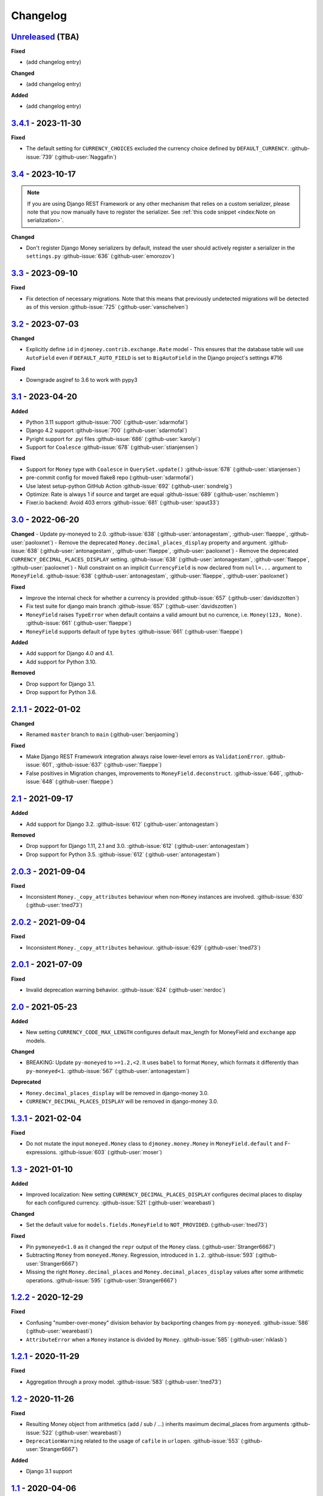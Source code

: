 Changelog
=========

`Unreleased`_ (TBA)
-------------------

**Fixed**

- (add changelog entry)


**Changed**

- (add changelog entry)


**Added**

- (add changelog entry)


`3.4.1`_ - 2023-11-30
---------------------

**Fixed**

- The default setting for ``CURRENCY_CHOICES`` excluded the currency choice defined by ``DEFAULT_CURRENCY``. :github-issue:`739` (:github-user:`Naggafin`)


`3.4`_ - 2023-10-17
-------------------

.. note::

   If you are using Django REST Framework or any other mechanism that relies on a custom serializer,
   please note that you now manually have to register the serializer.
   See :ref:`this code snippet <index:Note on serialization>`.

**Changed**

- Don't register Django Money serializers by default, instead the user should actively register a serializer in the ``settings.py`` :github-issue:`636` (:github-user:`emorozov`)


`3.3`_ - 2023-09-10
-------------------

**Fixed**

- Fix detection of necessary migrations. Note that this means that previously undetected migrations will be detected as of this version  :github-issue:`725` (:github-user:`vanschelven`)

`3.2`_ - 2023-07-03
-------------------

**Changed**

- Explicitly define ``id`` in ``djmoney.contrib.exchange.Rate`` model - This ensures that the database table will use ``AutoField``
  even if ``DEFAULT_AUTO_FIELD`` is set to ``BigAutoField`` in the Django project's settings #716

**Fixed**

- Downgrade asgiref to 3.6 to work with pypy3

`3.1`_ - 2023-04-20
-------------------

**Added**

- Python 3.11 support :github-issue:`700` (:github-user:`sdarmofal`)
- Django 4.2 support :github-issue:`700` (:github-user:`sdarmofal`)
- Pyright support for .pyi files :github-issue:`686` (:github-user:`karolyi`)
- Support for ``Coalesce`` :github-issue:`678` (:github-user:`stianjensen`)

**Fixed**

- Support for ``Money`` type with ``Coalesce`` in ``QuerySet.update()`` :github-issue:`678` (:github-user:`stianjensen`)
- pre-commit config for moved flake8 repo (:github-user:`sdarmofal`)
- Use latest setup-python GitHub Action :github-issue:`692` (:github-user:`sondrelg`)
- Optimize: Rate is always 1 if source and target are equal :github-issue:`689` (:github-user:`nschlemm`)
- Fixer.io backend: Avoid 403 errors :github-issue:`681` (:github-user:`spaut33`)

`3.0`_ - 2022-06-20
--------------------

**Changed**
- Update py-moneyed to 2.0. :github-issue:`638` (:github-user:`antonagestam`, :github-user:`flaeppe`, :github-user:`paoloxnet`)
- Remove the deprecated ``Money.decimal_places_display`` property and argument. :github-issue:`638` (:github-user:`antonagestam`, :github-user:`flaeppe`, :github-user:`paoloxnet`)
- Remove the deprecated ``CURRENCY_DECIMAL_PLACES_DISPLAY`` setting. :github-issue:`638` (:github-user:`antonagestam`, :github-user:`flaeppe`, :github-user:`paoloxnet`)
- Null constraint on an implicit ``CurrencyField`` is now declared from ``null=...`` argument to ``MoneyField``. :github-issue:`638` (:github-user:`antonagestam`, :github-user:`flaeppe`, :github-user:`paoloxnet`)

**Fixed**

- Improve the internal check for whether a currency is provided :github-issue:`657` (:github-user:`davidszotten`)
- Fix test suite for django main branch :github-issue:`657` (:github-user:`davidszotten`)
- ``MoneyField`` raises ``TypeError`` when default contains a valid amount but no currence, i.e. ``Money(123, None)``. :github-issue:`661` (:github-user:`flaeppe`)
- ``MoneyField`` supports default of type ``bytes`` :github-issue:`661` (:github-user:`flaeppe`)

**Added**

- Add support for Django 4.0 and 4.1.
- Add support for Python 3.10.

**Removed**

- Drop support for Django 3.1.
- Drop support for Python 3.6.


`2.1.1`_ - 2022-01-02
---------------------

**Changed**

- Renamed ``master`` branch to ``main`` (:github-user:`benjaoming`)

**Fixed**

- Make Django REST Framework integration always raise lower-level errors as ``ValidationError``. :github-issue:`601`, :github-issue:`637` (:github-user:`flaeppe`)
- False positives in Migration changes, improvements to ``MoneyField.deconstruct``. :github-issue:`646`, :github-issue:`648` (:github-user:`flaeppe`)

`2.1`_ - 2021-09-17
-------------------

**Added**

- Add support for Django 3.2. :github-issue:`612` (:github-user:`antonagestam`)

**Removed**

- Drop support for Django 1.11, 2.1 and 3.0. :github-issue:`612` (:github-user:`antonagestam`)
- Drop support for Python 3.5. :github-issue:`612` (:github-user:`antonagestam`)

`2.0.3`_ - 2021-09-04
---------------------

**Fixed**

- Inconsistent ``Money._copy_attributes`` behaviour when non-``Money`` instances are involved. :github-issue:`630` (:github-user:`tned73`)

`2.0.2`_ - 2021-09-04
---------------------

**Fixed**

- Inconsistent ``Money._copy_attributes`` behaviour. :github-issue:`629` (:github-user:`tned73`)

`2.0.1`_ - 2021-07-09
---------------------

**Fixed**

- Invalid deprecation warning behavior. :github-issue:`624` (:github-user:`nerdoc`)

`2.0`_ - 2021-05-23
-------------------

**Added**

- New setting ``CURRENCY_CODE_MAX_LENGTH`` configures default max_length for MoneyField and ``exchange`` app models.

**Changed**

- BREAKING: Update ``py-moneyed`` to ``>=1.2,<2``. It uses ``babel`` to format ``Money``, which formats it differently than ``py-moneyed<1``. :github-issue:`567` (:github-user:`antonagestam`)

**Deprecated**

- ``Money.decimal_places_display`` will be removed in django-money 3.0.
- ``CURRENCY_DECIMAL_PLACES_DISPLAY`` will be removed in django-money 3.0.

`1.3.1`_ - 2021-02-04
---------------------

**Fixed**

- Do not mutate the input ``moneyed.Money`` class to ``djmoney.money.Money`` in ``MoneyField.default`` and F-expressions. :github-issue:`603` (:github-user:`moser`)

`1.3`_ - 2021-01-10
-------------------

**Added**

- Improved localization: New setting ``CURRENCY_DECIMAL_PLACES_DISPLAY`` configures decimal places to display for each configured currency. :github-issue:`521` (:github-user:`wearebasti`)

**Changed**

- Set the default value for ``models.fields.MoneyField`` to ``NOT_PROVIDED``. (:github-user:`tned73`)

**Fixed**

- Pin ``pymoneyed<1.0`` as it changed the ``repr`` output of the ``Money`` class. (:github-user:`Stranger6667`)
- Subtracting ``Money`` from ``moneyed.Money``. Regression, introduced in ``1.2``. :github-issue:`593` (:github-user:`Stranger6667`)
- Missing the right ``Money.decimal_places`` and ``Money.decimal_places_display`` values after some arithmetic operations. :github-issue:`595` (:github-user:`Stranger6667`)

`1.2.2`_ - 2020-12-29
---------------------

**Fixed**

- Confusing "number-over-money" division behavior by backporting changes from ``py-moneyed``. :github-issue:`586` (:github-user:`wearebasti`)
- ``AttributeError`` when a ``Money`` instance is divided by ``Money``. :github-issue:`585` (:github-user:`niklasb`)

`1.2.1`_ - 2020-11-29
---------------------

**Fixed**

- Aggregation through a proxy model. :github-issue:`583` (:github-user:`tned73`)

`1.2`_ - 2020-11-26
-------------------

**Fixed**

- Resulting Money object from arithmetics (add / sub / ...) inherits maximum decimal_places from arguments :github-issue:`522` (:github-user:`wearebasti`)
- ``DeprecationWarning`` related to the usage of ``cafile`` in ``urlopen``. :github-issue:`553` (:github-user:`Stranger6667`)

**Added**

- Django 3.1 support

`1.1`_ - 2020-04-06
-------------------

**Fixed**

- Optimize money operations on MoneyField instances with the same currencies. :github-issue:`541` (:github-user:`horpto`)

**Added**

- Support for ``Money`` type in ``QuerySet.bulk_update()`` :github-issue:`534` (:github-user:`satels`)

`1.0`_ - 2019-11-08
-------------------

**Added**

- Support for money descriptor customization. (:github-user:`Stranger6667`)
- Fix ``order_by()`` not returning money-compatible queryset :github-issue:`519` (:github-user:`lieryan`)
- Django 3.0 support

**Removed**

- Support for Django 1.8 & 2.0. (:github-user:`Stranger6667`)
- Support for Python 2.7. :github-issue:`515` (:github-user:`benjaoming`)
- Support for Python 3.4. (:github-user:`Stranger6667`)
- ``MoneyPatched``, use ``djmoney.money.Money`` instead. (:github-user:`Stranger6667`)

**Fixed**

- Support instances with ``decimal_places=0`` :github-issue:`509` (:github-user:`fara`)

`0.15.1`_ - 2019-06-22
----------------------

**Fixed**

- Respect field ``decimal_places`` when instantiating ``Money`` object from field db values. :github-issue:`501` (:github-user:`astutejoe`)
- Restored linting in CI tests (:github-user:`benjaoming`)

`0.15`_ - 2019-05-30
--------------------

.. warning:: This release contains backwards incompatibility, please read the release notes below.

Backwards incompatible changes
~~~~~~~~~~~~~~~~~~~~~~~~~~~~~~

- Remove implicit default value on non-nullable MoneyFields.
  Backwards incompatible change: set explicit ``default=0.0`` to keep previous behavior. :github-issue:`411` (:github-user:`washeck`)
- Remove support for calling ``float`` on ``Money`` instances. Use the ``amount`` attribute instead. (:github-user:`Stranger6667`)
- ``MinMoneyValidator`` and ``MaxMoneyValidator`` are not inherited from Django's ``MinValueValidator`` and ``MaxValueValidator`` anymore. :github-issue:`376`
- In model and non-model forms ``forms.MoneyField`` uses ``CURRENCY_DECIMAL_PLACES`` as the default value for ``decimal_places``. :github-issue:`434` (:github-user:`Stranger6667`, :github-user:`andytwoods`)

**Added**

- Add ``Money.decimal_places`` for per-instance configuration of decimal places in the string representation.
- Support for customization of ``CurrencyField`` length. Some cryptocurrencies could have codes longer than three characters. :github-issue:`480` (:github-user:`Stranger6667`, :github-user:`MrFus10n`)
- Add ``default_currency`` option for REST Framework field. :github-issue:`475` (:github-user:`butorov`)

**Fixed**

- Failing certificates checks when accessing 3rd party exchange rates backends.
  Fixed by adding `certifi` to the dependencies list. :github-issue:`403` (:github-user:`Stranger6667`)
- Fixed model-level ``validators`` behavior in REST Framework. :github-issue:`376` (:github-user:`rapIsKal`, :github-user:`Stranger6667`)
- Setting keyword argument ``default_currency=None`` for ``MoneyField`` did not revert to ``settings.DEFAULT_CURRENCY`` and set ``str(None)`` as database value for currency. :github-issue:`490`  (:github-user:`benjaoming`)

**Changed**

- Allow using patched ``django.core.serializers.python._get_model`` in serializers, which could be helpful for
  migrations. (:github-user:`Formulka`, :github-user:`Stranger6667`)

`0.14.4`_ - 2019-01-07
----------------------

**Changed**

- Re-raise arbitrary exceptions in JSON deserializer as `DeserializationError`. (:github-user:`Stranger6667`)

**Fixed**

- Invalid Django 1.8 version check in ``djmoney.models.fields.MoneyField.value_to_string``. (:github-user:`Stranger6667`)
- InvalidOperation in ``djmoney.contrib.django_rest_framework.fields.MoneyField.get_value`` when amount is None and currency is not None. :github-issue:`458` (:github-user:`carvincarl`)

`0.14.3`_ - 2018-08-14
----------------------

**Fixed**

- ``djmoney.forms.widgets.MoneyWidget`` decompression on Django 2.1+. :github-issue:`443` (:github-user:`Stranger6667`)

`0.14.2`_ - 2018-07-23
----------------------

**Fixed**

- Validation of ``djmoney.forms.fields.MoneyField`` when ``disabled=True`` is passed to it. :github-issue:`439` (:github-user:`stinovlas`, :github-user:`Stranger6667`)

`0.14.1`_ - 2018-07-17
----------------------

**Added**

- Support for indirect rates conversion through maximum 1 extra step (when there is no direct conversion rate:
  converting by means of a third currency for which both source and target currency have conversion
  rates). :github-issue:`425` (:github-user:`Stranger6667`, :github-user:`77cc33`)

**Fixed**

- Error was raised when trying to do a query with a `ModelWithNullableCurrency`. :github-issue:`427` (:github-user:`Woile`)

`0.14`_ - 2018-06-09
--------------------

**Added**

- Caching of exchange rates. :github-issue:`398` (:github-user:`Stranger6667`)
- Added support for nullable ``CurrencyField``. :github-issue:`260` (:github-user:`Stranger6667`)

**Fixed**

- Same currency conversion getting MissingRate exception :github-issue:`418` (:github-user:`humrochagf`)
- `TypeError` during templatetag usage inside a for loop on Django 2.0. :github-issue:`402` (:github-user:`f213`)

**Removed**

- Support for Python 3.3 :github-issue:`410` (:github-user:`benjaoming`)
- Deprecated ``choices`` argument from ``djmoney.forms.fields.MoneyField``. Use ``currency_choices`` instead. (:github-user:`Stranger6667`)

`0.13.5`_ - 2018-05-19
----------------------

**Fixed**

- Missing in dist, ``djmoney/__init__.py``. :github-issue:`417` (:github-user:`benjaoming`)

`0.13.4`_ - 2018-05-19
----------------------

**Fixed**

- Packaging of ``djmoney.contrib.exchange.management.commands``. :github-issue:`412` (:github-user:`77cc33`, :github-user:`Stranger6667`)

`0.13.3`_ - 2018-05-12
----------------------

**Added**

- Rounding support via ``round`` built-in function on Python 3. (:github-user:`Stranger6667`)

`0.13.2`_ - 2018-04-16
----------------------

**Added**

- Django Admin integration for exchange rates. :github-issue:`392` (:github-user:`Stranger6667`)

**Fixed**

- Exchange rates. TypeError when decoding JSON on Python 3.3-3.5. :github-issue:`399` (:github-user:`kcyeu`)
- Managers patching for models with custom ``Meta.default_manager_name``. :github-issue:`400` (:github-user:`Stranger6667`)

`0.13.1`_ - 2018-04-07
----------------------

**Fixed**

- Regression: Could not run w/o ``django.contrib.exchange`` :github-issue:`388` (:github-user:`Stranger6667`)

`0.13`_ - 2018-04-07
--------------------

**Added**

- Currency exchange :github-issue:`385` (:github-user:`Stranger6667`)

**Removed**

- Support for ``django-money-rates`` :github-issue:`385` (:github-user:`Stranger6667`)
- Deprecated ``Money.__float__`` which is implicitly called on some ``sum()`` operations :github-issue:`347`. (:github-user:`jonashaag`)

Migration from django-money-rates
~~~~~~~~~~~~~~~~~~~~~~~~~~~~~~~~~

The new application is a drop-in replacement for ``django-money-rates``.
To migrate from ``django-money-rates``:

- In ``INSTALLED_APPS`` replace ``djmoney_rates`` with ``djmoney.contrib.exchange``
- Set ``OPEN_EXCHANGE_RATES_APP_ID`` setting with your app id
- Run ``python manage.py migrate``
- Run ``python manage.py update_rates``

For more information, look at ``Working with Exchange Rates`` section in README.

`0.12.3`_ - 2017-12-13
----------------------

**Fixed**

- Fixed ``BaseMoneyValidator`` with falsy limit values. :github-issue:`371` (:github-user:`1337`)

`0.12.2`_ - 2017-12-12
----------------------

**Fixed**

- Django master branch compatibility. :github-issue:`361` (:github-user:`Stranger6667`)
- Fixed ``get_or_create`` for models with shared currency. :github-issue:`364` (:github-user:`Stranger6667`)

**Changed**

- Removed confusing rounding to integral value in ``Money.__repr__``. :github-issue:`366` (:github-user:`Stranger6667`, :github-user:`evenicoulddoit`)

`0.12.1`_ - 2017-11-20
----------------------

**Fixed**

- Fixed migrations on SQLite. :github-issue:`139`, :github-issue:`338` (:github-user:`Stranger6667`)
- Fixed ``Field.rel.to`` usage for Django 2.0. :github-issue:`349` (:github-user:`richardowen`)
- Fixed Django REST Framework behaviour for serializers without ``*_currency`` field in serializer's ``Meta.fields``. :github-issue:`351` (:github-user:`elcolie`, :github-user:`Stranger6667`)

`0.12`_ - 2017-10-22
--------------------

**Added**

- Ability to specify name for currency field. :github-issue:`195` (:github-user:`Stranger6667`)
- Validators for ``MoneyField``. :github-issue:`308` (:github-user:`Stranger6667`)

**Changed**

- Improved ``Money`` support. Now ``django-money`` fully relies on ``pymoneyed`` localization everywhere, including Django admin. :github-issue:`276` (:github-user:`Stranger6667`)
- Implement ``__html__`` method. If used in Django templates, an ``Money`` object's amount and currency are now separated with non-breaking space (``&nbsp;``) :github-issue:`337` (:github-user:`jonashaag`)

**Deprecated**

- ``djmoney.models.fields.MoneyPatched`` and ``moneyed.Money`` are deprecated. Use ``djmoney.money.Money`` instead.

**Fixed**

- Fixed model field validation. :github-issue:`308` (:github-user:`Stranger6667`).
- Fixed managers caching for Django >= 1.10. :github-issue:`318` (:github-user:`Stranger6667`).
- Fixed ``F`` expressions support for ``in`` lookups. :github-issue:`321` (:github-user:`Stranger6667`).
- Fixed money comprehension on querysets. :github-issue:`331` (:github-user:`Stranger6667`, :github-user:`jaavii1988`).
- Fixed errors in Django Admin integration. :github-issue:`334` (:github-user:`Stranger6667`, :github-user:`adi-`).

**Removed**

- Dropped support for Python 2.6 and 3.2. (:github-user:`Stranger6667`)
- Dropped support for Django 1.4, 1.5, 1.6, 1.7 and 1.9. (:github-user:`Stranger6667`)

`0.11.4`_ - 2017-06-26
----------------------

**Fixed**

- Fixed money parameters processing in update queries. :github-issue:`309` (:github-user:`Stranger6667`)

`0.11.3`_ - 2017-06-19
----------------------

**Fixed**

- Restored support for Django 1.4, 1.5, 1.6, and 1.7 & Python 2.6 :github-issue:`304` (:github-user:`Stranger6667`)

`0.11.2`_ - 2017-05-31
----------------------

**Fixed**

- Fixed field lookup regression. :github-issue:`300` (:github-user:`lmdsp`, :github-user:`Stranger6667`)

`0.11.1`_ - 2017-05-26
----------------------

**Fixed**

- Fixed access to models properties. :github-issue:`297` (:github-user:`mithrilstar`, :github-user:`Stranger6667`)

**Removed**

- Dropped support for Python 2.6. (:github-user:`Stranger6667`)
- Dropped support for Django < 1.8. (:github-user:`Stranger6667`)

`0.11`_ - 2017-05-19
--------------------

**Added**

- An ability to set custom currency choices via ``CURRENCY_CHOICES`` settings option. :github-issue:`211` (:github-user:`Stranger6667`, :github-user:`ChessSpider`)

**Fixed**

- Fixed ``AttributeError`` in ``get_or_create`` when the model have no default. :github-issue:`268` (:github-user:`Stranger6667`, :github-user:`lobziik`)
- Fixed ``UnicodeEncodeError`` in string representation of ``MoneyPatched`` on Python 2. :github-issue:`272` (:github-user:`Stranger6667`)
- Fixed various displaying errors in Django Admin . :github-issue:`232`, :github-issue:`220`, :github-issue:`196`, :github-issue:`102`, :github-issue:`90` (:github-user:`Stranger6667`,
  :github-user:`arthurk`, :github-user:`mstarostik`, :github-user:`eriktelepovsky`, :github-user:`jplehmann`, :github-user:`graik`, :github-user:`benjaoming`, :github-user:`k8n`, :github-user:`yellow-sky`)
- Fixed non-Money values support for ``in`` lookup. :github-issue:`278` (:github-user:`Stranger6667`)
- Fixed available lookups with removing of needless lookup check. :github-issue:`277` (:github-user:`Stranger6667`)
- Fixed compatibility with ``py-moneyed``. (:github-user:`Stranger6667`)
- Fixed ignored currency value in Django REST Framework integration. :github-issue:`292` (:github-user:`gonzalobf`)

`0.10.2`_ - 2017-02-18
----------------------

**Added**

- Added ability to configure decimal places output. :github-issue:`154`, :github-issue:`251` (:github-user:`ivanchenkodmitry`)

**Fixed**

- Fixed handling of ``defaults`` keyword argument in ``get_or_create`` method. :github-issue:`257` (:github-user:`kjagiello`)
- Fixed handling of currency fields lookups in ``get_or_create`` method. :github-issue:`258` (:github-user:`Stranger6667`)
- Fixed ``PendingDeprecationWarning`` during form initialization. :github-issue:`262` (:github-user:`Stranger6667`, :github-user:`spookylukey`)
- Fixed handling of ``F`` expressions which involve non-Money fields. :github-issue:`265` (:github-user:`Stranger6667`)

`0.10.1`_ - 2016-12-26
----------------------

**Fixed**

- Fixed default value for ``djmoney.forms.fields.MoneyField``. :github-issue:`249` (:github-user:`tsouvarev`)

`0.10`_ - 2016-12-19
--------------------

**Changed**

- Do not fail comparisons because of different currency. Just return ``False`` :github-issue:`225` (:github-user:`benjaoming` and :github-user:`ivirabyan`)

**Fixed**

- Fixed ``understands_money`` behaviour. Now it can be used as a decorator :github-issue:`215` (:github-user:`Stranger6667`)
- Fixed: Not possible to revert MoneyField currency back to default :github-issue:`221` (:github-user:`benjaoming`)
- Fixed invalid ``creation_counter`` handling. :github-issue:`235` (:github-user:`msgre` and :github-user:`Stranger6667`)
- Fixed broken field resolving. :github-issue:`241` (:github-user:`Stranger6667`)

`0.9.1`_ - 2016-08-01
---------------------

**Fixed**

- Fixed packaging.

`0.9.0`_ - 2016-07-31
---------------------

NB! If you are using custom model managers **not** named ``objects`` and you expect them to still work, please read below.

**Added**

- Support for ``Value`` and ``Func`` expressions in queries. (:github-user:`Stranger6667`)
- Support for ``in`` lookup. (:github-user:`Stranger6667`)
- Django REST Framework support. :github-issue:`179` (:github-user:`Stranger6667`)
- Django 1.10 support. :github-issue:`198` (:github-user:`Stranger6667`)
- Improved South support. (:github-user:`Stranger6667`)

**Changed**

- Changed auto conversion of currencies using djmoney_rates (added in 0.7.3) to
  be off by default. You must now add ``AUTO_CONVERT_MONEY = True`` in
  your ``settings.py`` if you want this feature. :github-issue:`199` (:github-user:`spookylukey`)
- Only make ``objects`` a MoneyManager instance automatically. :github-issue:`194` and :github-issue:`201` (:github-user:`inureyes`)

**Fixed**

- Fixed default currency value for nullable fields in forms. :github-issue:`138` (:github-user:`Stranger6667`)
- Fixed ``_has_changed`` deprecation warnings. :github-issue:`206` (:github-user:`Stranger6667`)
- Fixed ``get_or_create`` crash, when ``defaults`` is passed. :github-issue:`213` (:github-user:`Stranger6667`, :github-user:`spookylukey`)

Note about automatic model manager patches
~~~~~~~~~~~~~~~~~~~~~~~~~~~~~~~~~~~~~~~~~~

In 0.8, Django-money automatically patches every model managers with
``MoneyManager``. This causes migration problems if two or more managers are
used in the same model.

As a side effect, other managers are also finally wrapped with ``MoneyManager``.
This effect leads Django migration to point to fields with other managers to
``MoneyManager``, and raises ``ValueError`` (``MoneyManager`` only exists as a
return of ``money_manager``, not a class-form. However migration procedure tries
to find ``MoneyManager`` to patch other managers.)

From 0.9, Django-money only patches ``objects`` with ``MoneyManager`` by default
(as documented). To patch other managers (e.g. custom managers), patch them by
wrapping with ``money_manager``.

.. code-block:: python

    from djmoney.models.managers import money_manager


    class BankAccount(models.Model):
        balance = MoneyField(max_digits=10, decimal_places=2, default_currency='USD')
        accounts = money_manager(MyCustomManager())

`0.8`_ - 2016-04-23
-------------------

**Added**

- Support for serialization of ``MoneyPatched`` instances in migrations. (:github-user:`AlexRiina`)
- Improved django-money-rates support. :github-issue:`173` (:github-user:`Stranger6667`)
- Extended ``F`` expressions support. (:github-user:`Stranger6667`)
- Pre-commit hooks support. (:github-user:`benjaoming`)
- Isort integration. (:github-user:`Stranger6667`)
- Makefile for common commands. (:github-user:`Stranger6667`)
- Codecov.io integration. (:github-user:`Stranger6667`)
- Python 3.5 builds to tox.ini and travis.yml. (:github-user:`Stranger6667`)
- Django master support. (:github-user:`Stranger6667`)
- Python 3.2 compatibility. (:github-user:`Stranger6667`)

**Changed**

- Refactored test suite (:github-user:`Stranger6667`)

**Fixed**

- Fixed fields caching. :github-issue:`186` (:github-user:`Stranger6667`)
- Fixed m2m fields data loss on Django < 1.8. :github-issue:`184` (:github-user:`Stranger6667`)
- Fixed managers access via instances. :github-issue:`86` (:github-user:`Stranger6667`)
- Fixed currency handling behaviour. :github-issue:`172` (:github-user:`Stranger6667`)
- Many PEP8 & flake8 fixes. (:github-user:`benjaoming`)
- Fixed filtration with ``F`` expressions. :github-issue:`174` (:github-user:`Stranger6667`)
- Fixed querying on Django 1.8+. :github-issue:`166` (:github-user:`Stranger6667`)

`0.7.6`_ - 2016-01-08
---------------------

**Added**

- Added correct paths for py.test discovery. (:github-user:`benjaoming`)
- Mention Django 1.9 in tox.ini. (:github-user:`benjaoming`)

**Fixed**

- Fix for ``get_or_create`` / ``create`` manager methods not respecting currency code. (:github-user:`toudi`)
- Fix unit tests. (:github-user:`toudi`)
- Fix for using ``MoneyField`` with ``F`` expressions when using Django >= 1.8. (:github-user:`toudi`)

`0.7.5`_ - 2015-12-22
---------------------

**Fixed**

- Fallback to ``_meta.fields`` if ``_meta.get_fields`` raises ``AttributeError`` :github-issue:`149` (:github-user:`browniebroke`)
- pip instructions updated. (:github-user:`GheloAce`)

`0.7.4`_ - 2015-11-02
---------------------

**Added**

- Support for Django 1.9 (:github-user:`kjagiello`)

**Fixed**

- Fixed loaddata. (:github-user:`jack-cvr`)
- Python 2.6 fixes. (:github-user:`jack-cvr`)
- Fixed currency choices ordering. (:github-user:`synotna`)

`0.7.3`_ - 2015-10-16
---------------------

**Added**

- Sum different currencies. (:github-user:`dnmellen`)
- ``__eq__`` method. (:github-user:`benjaoming`)
- Comparison of different currencies. (:github-user:`benjaoming`)
- Default currency. (:github-user:`benjaoming`)

**Fixed**

- Fix using Choices for setting currency choices. (:github-user:`benjaoming`)
- Fix tests for Python 2.6. (:github-user:`plumdog`)

`0.7.2`_ - 2015-09-01
---------------------

**Fixed**

- Better checks on ``None`` values. (:github-user:`tsouvarev`, :github-user:`sjdines`)
- Consistency with South declarations and calling ``str`` function. (:github-user:`sjdines`)

`0.7.1`_ - 2015-08-11
---------------------

**Fixed**

- Fix bug in printing ``MoneyField``. (:github-user:`YAmikep`)
- Added fallback value for current locale getter. (:github-user:`sjdines`)

`0.7.0`_ - 2015-06-14
---------------------

**Added**

- Django 1.8 compatibility. (:github-user:`willhcr`)

`0.6.0`_ - 2015-05-23
---------------------

**Added**

- Python 3 trove classifier. (:github-user:`dekkers`)

**Changed**

- Tox cleanup. (:github-user:`edwinlunando`)
- Improved ``README``. (:github-user:`glarrain`)
- Added/Cleaned up tests. (:github-user:`spookylukey`, :github-user:`AlexRiina`)

**Fixed**

- Append ``_currency`` to non-money ExpressionFields. :github-issue:`101` (:github-user:`alexhayes`, :github-user:`AlexRiina`, :github-user:`briankung`)
- Data truncated for column. :github-issue:`103` (:github-user:`alexhayes`)
- Fixed ``has_changed`` not working. :github-issue:`95` (:github-user:`spookylukey`)
- Fixed proxy model with ``MoneyField`` returns wrong class. :github-issue:`80` (:github-user:`spookylukey`)

`0.5.0`_ - 2014-12-15
---------------------

**Added**

- Django 1.7 compatibility. (:github-user:`w00kie`)

**Fixed**

- Added ``choices=`` to instantiation of currency widget. (:github-user:`davidstockwell`)
- Nullable ``MoneyField`` should act as ``default=None``. (:github-user:`jakewins`)
- Fixed bug where a non-required ``MoneyField`` threw an exception. (:github-user:`spookylukey`)

`0.4.2`_ - 2014-07-31
---------------------
`0.4.1`_ - 2013-11-28
---------------------
`0.4.0.0`_ - 2013-11-26
-----------------------

**Added**

- Python 3 compatibility.
- tox tests.
- Format localization.
- Template tag ``money_localize``.

`0.3.4`_ - 2013-11-25
---------------------
`0.3.3.2`_ - 2013-10-31
-----------------------
`0.3.3.1`_ - 2013-10-01
-----------------------
`0.3.3`_ - 2013-02-17
---------------------

**Added**

- South support via implementing the ``south_triple_field`` method. (:github-user:`mattions`)

**Fixed**

- Fixed issues with money widget not passing attrs up to django's render method, caused id attribute to not be set in html for widgets. (:github-user:`adambregenzer`)
- Fixed issue of default currency not being passed on to widget. (:github-user:`snbuchholz`)
- Return the right default for South. (:github-user:`mattions`)
- Django 1.5 compatibility. (:github-user:`devlocal`)

`0.3.2`_ - 2012-11-30
---------------------

**Fixed**

- Fixed issues with ``display_for_field`` not detecting fields correctly. (:github-user:`adambregenzer`)
- Added South ignore rule to avoid duplicate currency field when using the frozen ORM. (:github-user:`rach`)
- Disallow override of objects manager if not setting it up with an instance. (:github-user:`rach`)

`0.3.1`_ - 2012-10-11
---------------------

**Fixed**

- Fix ``AttributeError`` when Model inherit a manager. (:github-user:`rach`)
- Correctly serialize the field. (:github-user:`akumria`)

`0.3`_ - 2012-09-30
-------------------

**Added**

- Allow django-money to be specified as read-only in a model. (:github-user:`akumria`)
- South support: Declare default attribute values. (:github-user:`pjdelport`)

`0.2`_ - 2012-04-10
-------------------

- Initial public release

.. _Unreleased: https:///github.com/django-money/django-money/compare/3.4.1...HEAD

.. _3.4.1: https:///github.com/django-money/django-money/compare/3.4...3.4.1
.. _3.4: https:///github.com/django-money/django-money/compare/3.3...3.4
.. _3.3: https:///github.com/django-money/django-money/compare/3.2...3.3
.. _3.2: https:///github.com/django-money/django-money/compare/3.1...3.2
.. _3.1: https:///github.com/django-money/django-money/compare/3.0...3.1
.. _3.0: https:///github.com/django-money/django-money/compare/2.1.1...3.0
.. _2.1.1: https:///github.com/django-money/django-money/compare/2.1...2.1.1
.. _2.1: https:///github.com/django-money/django-money/compare/2.0.3...2.1
.. _2.0.3: https://github.com/django-money/django-money/compare/2.0.2...2.0.3
.. _2.0.2: https://github.com/django-money/django-money/compare/2.0.1...2.0.2
.. _2.0.1: https://github.com/django-money/django-money/compare/2.0...2.0.1
.. _2.0: https://github.com/django-money/django-money/compare/1.3.1...2.0
.. _1.3.1: https://github.com/django-money/django-money/compare/1.3...1.3.1
.. _1.3: https://github.com/django-money/django-money/compare/1.2.2...1.3
.. _1.2.2: https://github.com/django-money/django-money/compare/1.2.1...1.2.2
.. _1.2.1: https://github.com/django-money/django-money/compare/1.2...1.2.1
.. _1.2: https://github.com/django-money/django-money/compare/1.1...1.2
.. _1.1: https://github.com/django-money/django-money/compare/1.0...1.1
.. _1.0: https://github.com/django-money/django-money/compare/0.15.1...1.0
.. _0.15.1: https://github.com/django-money/django-money/compare/0.15.1...0.15
.. _0.15: https://github.com/django-money/django-money/compare/0.15...0.14.4
.. _0.14.4: https://github.com/django-money/django-money/compare/0.14.4...0.14.3
.. _0.14.3: https://github.com/django-money/django-money/compare/0.14.3...0.14.2
.. _0.14.2: https://github.com/django-money/django-money/compare/0.14.2...0.14.1
.. _0.14.1: https://github.com/django-money/django-money/compare/0.14.1...0.14
.. _0.14: https://github.com/django-money/django-money/compare/0.14...0.13.5
.. _0.13.5: https://github.com/django-money/django-money/compare/0.13.4...0.13.5
.. _0.13.4: https://github.com/django-money/django-money/compare/0.13.3...0.13.4
.. _0.13.3: https://github.com/django-money/django-money/compare/0.13.2...0.13.3
.. _0.13.2: https://github.com/django-money/django-money/compare/0.13.1...0.13.2
.. _0.13.1: https://github.com/django-money/django-money/compare/0.13...0.13.1
.. _0.13: https://github.com/django-money/django-money/compare/0.12.3...0.13
.. _0.12.3: https://github.com/django-money/django-money/compare/0.12.2...0.12.3
.. _0.12.2: https://github.com/django-money/django-money/compare/0.12.1...0.12.2
.. _0.12.1: https://github.com/django-money/django-money/compare/0.12...0.12.1
.. _0.12: https://github.com/django-money/django-money/compare/0.11.4...0.12
.. _0.11.4: https://github.com/django-money/django-money/compare/0.11.3...0.11.4
.. _0.11.3: https://github.com/django-money/django-money/compare/0.11.2...0.11.3
.. _0.11.2: https://github.com/django-money/django-money/compare/0.11.1...0.11.2
.. _0.11.1: https://github.com/django-money/django-money/compare/0.11...0.11.1
.. _0.11: https://github.com/django-money/django-money/compare/0.10.2...0.11
.. _0.10.2: https://github.com/django-money/django-money/compare/0.10.1...0.10.2
.. _0.10.1: https://github.com/django-money/django-money/compare/0.10...0.10.1
.. _0.10: https://github.com/django-money/django-money/compare/0.9.1...0.10
.. _0.9.1: https://github.com/django-money/django-money/compare/0.9.0...0.9.1
.. _0.9.0: https://github.com/django-money/django-money/compare/0.8...0.9.0
.. _0.8: https://github.com/django-money/django-money/compare/0.7.6...0.8
.. _0.7.6: https://github.com/django-money/django-money/compare/0.7.5...0.7.6
.. _0.7.5: https://github.com/django-money/django-money/compare/0.7.4...0.7.5
.. _0.7.4: https://github.com/django-money/django-money/compare/0.7.3...0.7.4
.. _0.7.3: https://github.com/django-money/django-money/compare/0.7.2...0.7.3
.. _0.7.2: https://github.com/django-money/django-money/compare/0.7.1...0.7.2
.. _0.7.1: https://github.com/django-money/django-money/compare/0.7.0...0.7.1
.. _0.7.0: https://github.com/django-money/django-money/compare/0.6.0...0.7.0
.. _0.6.0: https://github.com/django-money/django-money/compare/0.5.0...0.6.0
.. _0.5.0: https://github.com/django-money/django-money/compare/0.4.2...0.5.0
.. _0.4.2: https://github.com/django-money/django-money/compare/0.4.1...0.4.2
.. _0.4.1: https://github.com/django-money/django-money/compare/0.4.0.0...0.4.1
.. _0.4.0.0: https://github.com/django-money/django-money/compare/0.3.4...0.4.0.0
.. _0.3.4: https://github.com/django-money/django-money/compare/0.3.3.2...0.3.4
.. _0.3.3.2: https://github.com/django-money/django-money/compare/0.3.3.1...0.3.3.2
.. _0.3.3.1: https://github.com/django-money/django-money/compare/0.3.3...0.3.3.1
.. _0.3.3: https://github.com/django-money/django-money/compare/0.3.2...0.3.3
.. _0.3.2: https://github.com/django-money/django-money/compare/0.3.1...0.3.2
.. _0.3.1: https://github.com/django-money/django-money/compare/0.3...0.3.1
.. _0.3: https://github.com/django-money/django-money/compare/0.2...0.3
.. _0.2: https://github.com/django-money/django-money/compare/0.2...a6d90348085332a393abb40b86b5dd9505489b04
